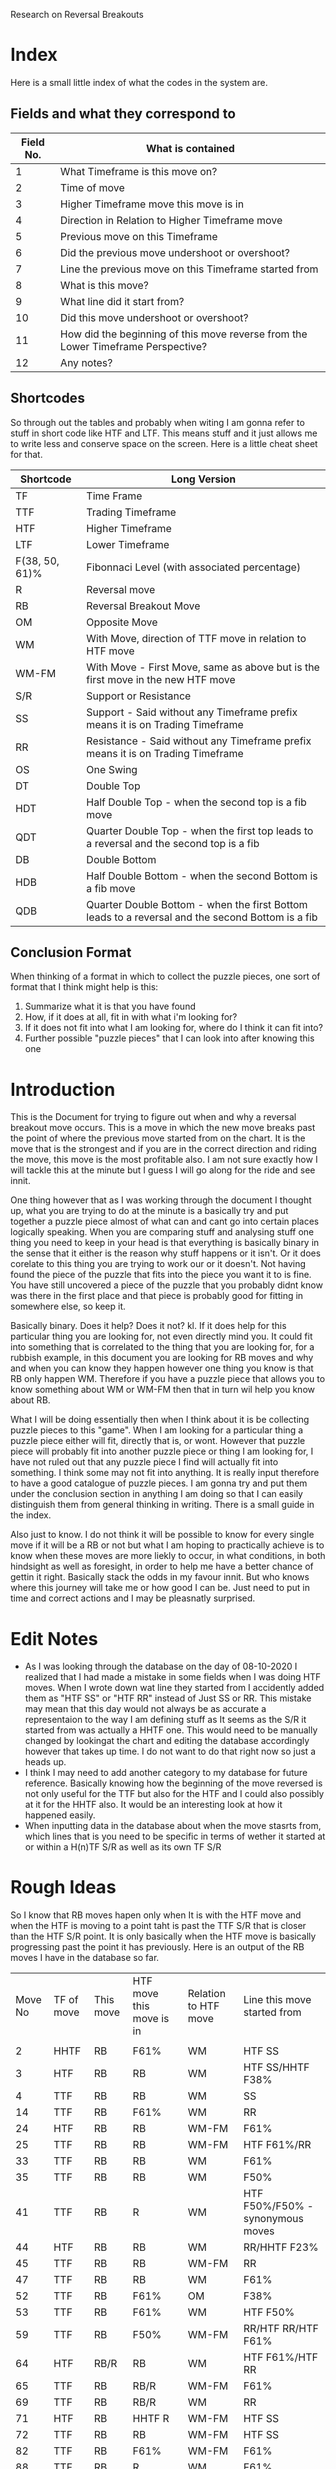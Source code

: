 #+STARTUP: hideblocks
#+TITLE:
Research on Reversal Breakouts
#+description: document to work through what I can find out about when reversal breakouts happen

* Index
Here is a small little index of what the codes in the system are.
** Fields and what they correspond to
| Field No. | What is contained                                                                |
|-----------+----------------------------------------------------------------------------------|
|         1 | What Timeframe is this move on?                                                  |
|         2 | Time of move                                                                     |
|         3 | Higher Timeframe move this move is in                                            |
|         4 | Direction in Relation to Higher Timeframe move                                   |
|         5 | Previous move on this Timeframe                                                  |
|         6 | Did the previous move undershoot or overshoot?                                   |
|         7 | Line the previous move on this Timeframe started from                            |
|         8 | What is this move?                                                               |
|         9 | What line did it start from?                                                     |
|        10 | Did this move undershoot or overshoot?                                           |
|        11 | How did the beginning of this move reverse from the Lower Timeframe Perspective? |
|        12 | Any notes?                                                                       |
** Shortcodes
So through out the tables and probably when witing I am gonna refer to stuff in short code like HTF and LTF. This means stuff and it just allows me to write less and conserve space on the screen. Here is a little cheat sheet for that.
| Shortcode      | Long Version                                                                                     |
|----------------+--------------------------------------------------------------------------------------------------|
| TF             | Time Frame                                                                                       |
| TTF            | Trading Timeframe                                                                                |
| HTF            | Higher Timeframe                                                                                 |
| LTF            | Lower Timeframe                                                                                  |
| F(38, 50, 61)% | Fibonnaci Level (with associated percentage)                                                     |
| R              | Reversal move                                                                                    |
| RB             | Reversal Breakout Move                                                                           |
| OM             | Opposite Move                                                                                    |
| WM             | With Move, direction of TTF move in relation to HTF move                                         |
| WM-FM          | With Move - First Move, same as above but is the first move in the new HTF move                  |
| S/R            | Support or Resistance                                                                            |
| SS             | Support - Said without any Timeframe prefix means it is on Trading Timeframe                     |
| RR             | Resistance  - Said without any Timeframe prefix means it is on Trading Timeframe                 |
| OS             | One Swing                                                                                        |
| DT             | Double Top                                                                                       |
| HDT            | Half Double Top - when the second top is a fib move                                              |
| QDT            | Quarter Double Top - when the first top leads to a reversal and the second top is a fib          |
| DB             | Double Bottom                                                                                    |
| HDB            | Half Double Bottom - when the second Bottom is a fib move                                        |
| QDB            | Quarter Double Bottom - when the first Bottom leads to a reversal and the second Bottom is a fib |
** Conclusion Format
When thinking of a format in which to collect the puzzle pieces, one sort of format that I think might help is this:
1. Summarize what it is that you have found
2. How, if it does at all, fit in with what i'm looking for?
3. If it does not fit into what I am looking for, where do I think it can fit into?
4. Further possible "puzzle pieces" that I can look into after knowing this one

* Introduction
This is the Document for trying to figure out when and why a reversal breakout move occurs. This is a move in which the new move breaks past the point of where the previous move started from on the chart. It is the move that is the strongest and if you are in the correct direction and riding the move, this move is the most profitable also.
I am not sure exactly how I will tackle this at the minute but I guess I will go along for the ride and see innit.

One thing however that as I was working through the document I thought up, what you are trying to do at the minute is a basically try and put together a puzzle piece almost of what can and cant go into certain places logically speaking.
When you are comparing stuff and analysing stuff one thing you need to keep in your head is that everything is basically binary in the sense that it either is the reason why stuff happens or it isn't. Or it does corelate to this thing you are trying to work our or it doesn't. Not having found the piece of the puzzle that fits into the piece you want it to is fine. You have still uncovered a piece of the puzzle that you probably didnt know was there in the first place and that piece is probably good for fitting in somewhere else, so keep it.

Basically binary. Does it help? Does it not? kl. If it does help for this particular thing you are looking for, not even directly mind you. It could fit into something that is correlated to the thing that you are looking for, for a rubbish example, in this document you are looking for RB moves and why and when you can know they happen however one thing you know is that RB only happen WM. Therefore if you have a puzzle piece that allows you to know something about WM or WM-FM then that in turn wil help you know about RB.

What I will be doing essentially then when I think about it is be collecting puzzle pieces to this "game". When I am looking for a particular thing a puzzle piece either will fit, directly that is, or wont. However that puzzle piece will probably fit into another puzzle piece or thing I am looking for, I have not ruled out that any puzzle piece I find will actually fit into something. I think some may not fit into anything. It is really input therefore to have a good catalogue of puzzle pieces. I am gonna try and put them under the conclusion section in anything I am doing so that I can easily distinguish them from general thinking in writing.
There is a small guide in the index.


Also just to know. I do not think it will be possible to know for every single move if it will be a RB or not but what I am hoping to practically achieve is to know when these moves are more liekly to occur, in what conditions, in both hindsight as well as foresight, in order to help me have a better chance of gettin it right. Basically stack the odds in my favour innit. But who knows where this journey will take me or how good I can be. Just need to put in time and correct actions and I may be pleasnatly surprised.

* Edit Notes
- As I was looking through the database on the day of 08-10-2020 I realized that I had made a mistake in some fields when I was doing HTF moves. When I wrote down wat line they started from I accidently added them as "HTF SS" or "HTF RR" instead of Just SS or RR. This mistake may mean that this day would not always be as accurate a representaion to the way I am defining stuff as It seems as the S/R it started from was actually a HHTF one. This would need to be manually changed by lookingat the chart and editing the database accordingly however that takes up time. I do not want to do that right now so just a heads up.
- I think I may need to add another category to my database for future reference. Basically knowing how the beginning of the move reversed is not only useful for the TTF but also for the HTF and I could also possibly at it for the HHTF also. It would be an interesting look at how it happened easily.
- When inputting data in the database about when the move stasrts from, which lines that is you need to be specific in terms of wether it started at or within a H(n)TF S/R as well as its own TF S/R
* Rough Ideas
So I know that RB moves hapen only when It is with the HTF move and when the HTF is moving to a point taht is past the TTF S/R that is closer than the HTF S/R point. It is only basically when the HTF move is basically progressing past the point it has previously.
    Here is an output of the RB moves I have in the database so far.
#+BEGIN_SRC awk :in-file ../08_10_2020.csv :exports results
BEGIN {
     FS=","
     print "Move No\tTF of move\tThis move\tHTF move this move is in\tRelation to HTF move\tLine this move started from\t\n"
}
$8 ~ "RB" {print NR"\t"$1"\t"$8"\t"$3"\t"$4"\t"$9}
#+END_SRC
#+RESULTS:
| Move No | TF of move | This move | HTF move this move is in | Relation to HTF move | Line this move started from        |
|         |            |           |                          |                      |                                    |
|       2 | HHTF       | RB        | F61%                     | WM                   | HTF SS                             |
|       3 | HTF        | RB        | RB                       | WM                   | HTF SS/HHTF F38%                   |
|       4 | TTF        | RB        | RB                       | WM                   | SS                                 |
|      14 | TTF        | RB        | F61%                     | WM                   | RR                                 |
|      24 | HTF        | RB        | RB                       | WM-FM                | F61%                               |
|      25 | TTF        | RB        | RB                       | WM-FM                | HTF F61%/RR                        |
|      33 | TTF        | RB        | RB                       | WM                   | F61%                               |
|      35 | TTF        | RB        | RB                       | WM                   | F50%                               |
|      41 | TTF        | RB        | R                        | WM                   | HTF F50%/F50% - synonymous moves   |
|      44 | HTF        | RB        | RB                       | WM                   | RR/HHTF F23%                       |
|      45 | TTF        | RB        | RB                       | WM-FM                | RR                                 |
|      47 | TTF        | RB        | RB                       | WM                   | F61%                               |
|      52 | TTF        | RB        | F61%                     | OM                   | F38%                               |
|      53 | TTF        | RB        | F61%                     | WM                   | HTF F50%                           |
|      59 | TTF        | RB        | F50%                     | WM-FM                | RR/HTF RR/HTF F61%                 |
|      64 | HTF        | RB/R      | RB                       | WM                   | HTF F61%/HTF RR                    |
|      65 | TTF        | RB        | RB/R                     | WM-FM                | F61%                               |
|      69 | TTF        | RB        | RB/R                     | WM                   | RR                                 |
|      71 | HTF        | RB        | HHTF R                   | WM-FM                | HTF SS                             |
|      72 | TTF        | RB        | RB                       | WM-FM                | HTF SS                             |
|      82 | TTF        | RB        | F61%                     | WM-FM                | F61%                               |
|      88 | TTF        | RB        | R                        | WM                   | F61%                               |
|      94 | TTF        | RB        | RB                       | WM                   | SS/HTF F50%                        |
|      98 | TTF        | RB        | R                        | WM-FM                | RR                                 |
|     101 | HTF        | RB        | HHHTF R                  | WM                   | HTF SS                             |
|     102 | TTF        | RB        | RB                       | WM-FM                | F61%                               |
|     109 | TTF        | R/RB      | F50%                     | WM-FM                | SS/HTF SS                          |
|     112 | HTF        | RB        | HHHTF R                  | OM                   | F50%                               |
|     113 | TTF        | RB        | RB                       | WM-FM                | HTF F50%                           |
|     115 | TTF        | RB        | RB                       | WM                   | F50%                               |
|     116 | HTF        | R/RB      | HHHTF R                  | WM                   | HHTF F61%/HTF SS                   |
|     117 | TTF        | RB        | R/RB                     | WM-FM                | SS within HTF SS area at HHTF F61% |
|     121 | TTF        | RB        | F61%                     | WM-FM                | HTF RR                             |
|     122 | HTF        | RB        | HHHTF R                  | WM                   | F61%                               |
|     125 | TTF        | RB        | RB                       | WM                   | F50%                               |
So basically this is all the Reversal Breakout moves I have at the minute in this days database. Just to be clear this is the moves just from one days worth of movements. So not a lot but hopefully I can still get good enough data out of this.
What I know is that RB moves only really happen when the HTF move is breaking into a new low or high than it has done before on its current HTF move. Thats basiaclly it. So what I know is that this means that the RB move is intrinsically a WM in relation to the HTF move. THis is the case as You can see from the Table at the top.

Thats basically what I know for sure at the minute. Which is good only if I knew when that would happen. What will I do with figuring out when this move happens though? Well currently I have a days database of moves categorized into 12 fields. Thats what I have to work with. Some of the fields are categorizing price but not in a way that I think is helpful in figuring out when this move happens, such as the Time of move or any notes I have. That efectively leaves me with 10 fields basically. I guess what I basically have is at least one fixed variable, which is the RB move, and then have variable variables that can change. The whole point is trying to figure out what situation(s), there is probably more than one, would equal a RB move. It is not just me needing to know that a RB happens when this is the case that I need to find out but also I need to know when a RB "will" happen ,pre-emptively. Meaning I need to know that when these conditions are the case the next move will most likely be a RB move not just a RB move happens, past tense, when these things are the case.

I think a good first thing then is to do a simple comparison of my fixed variable of a RB move and every other variable I have in the table. See if there are any correlations and try and figure out if then I need to move on to more complex mixture of factors, such as a commonality between two variables. This can get quite complex especially when you look at all the different possibilities of mixtures that can happen with the current variables themselves let alone derving more complex variables. These complex variables will probably be needed when I am trying to find a preemptive cause for a RB move. Complex variables would be looking at past moves from the current move as well as looking at how those past moves mixed in terms of how many swings and what structure they made and in what context they made it in.
* Simple Comparisons
This section is going to have all of the simple comparisons of a RB move with the contents of all the other relevant fields. I wont have any other factors in this sections graphs apart from "this move" being a RB move as well and just showing all the data in another relevant field. Hopefully this section will help spot some helpful correlations, if any.
** HTF move this move is in
Having a RB happen on all the different types of HTF moves makes sense becasue when a new HTF move is made that means the trend on the TTF has to be reversed as a new HTF move will mean a new trend on the TTF most likely. And a trend is nothing more than a general movement in one direction with a series of higher highs and higher lows or lower highs and lower lows. Obviously this means that RB will occur as a given. What does tend to happen though when you look at the splits is that when the HTF move is in a RB itself or some sort of larger TF move, it gives teh TTF more opportunityto be able to make RB moves as the HTF is just a bigger move hence the TTF is a bigger trend with more RB moves. It would also make sense, I think, that When the HTF move is a RB move, the TTF moves will be larger in stature as they may have less of a close target or S/R to reach.

*Conclusion*
:Conclusion:
1. Gonna break down the conclusion

   - RB moves will happen in any HTF move type but more frequently in a RB HTF move it seems, or basically when the HHTF move is taking effect and the HTF move is synonymous with it
   - Basically a bigger HTF move means more of a trend for the TTF and therefore, possibly, more RB moves.

2. I know that when the HTF is only having a RB or a HHTF move then that would mean that there is more opportunity to have a RB trade on the TTF also.

3. At the minute I have just said that a RB move on the HTF chart will lead to RB moves on the TTF chart without knowing what causes an RB move and when to expect it except when an RB move happens. Thats some inception timey wimey stuff right there bruv!

4. I think one thing that I can look into after thinking about this is what lines the RB move started from and what about the lines of the TF above it as well. Moves are classified basically because of what lines they abide by so another way to look at it is im trying to find out which lines will stop a move so it seems right to see which lines actually do. Especially in the conetxt of the HTF.
:END:

#+BEGIN_SRC awk :in-file ../08_10_2020.csv :exports results
BEGIN {
    FS=","
    print "Move No\tThis move\tHTF move this move is in"
}
$8 ~ "RB" {print NR"\t"$8"\t"$3}
#+END_SRC
#+RESULTS:
| Move No | This move | HTF move this move is in |
|       2 | RB        | F61%                     |
|       3 | RB        | RB                       |
|       4 | RB        | RB                       |
|      14 | RB        | F61%                     |
|      24 | RB        | RB                       |
|      25 | RB        | RB                       |
|      33 | RB        | RB                       |
|      35 | RB        | RB                       |
|      41 | RB        | R                        |
|      44 | RB        | RB                       |
|      45 | RB        | RB                       |
|      47 | RB        | RB                       |
|      52 | RB        | F61%                     |
|      53 | RB        | F61%                     |
|      59 | RB        | F50%                     |
|      64 | RB/R      | RB                       |
|      65 | RB        | RB/R                     |
|      69 | RB        | RB/R                     |
|      71 | RB        | HHTF R                   |
|      72 | RB        | RB                       |
|      82 | RB        | F61%                     |
|      88 | RB        | R                        |
|      94 | RB        | RB                       |
|      98 | RB        | R                        |
|     101 | RB        | HHHTF R                  |
|     102 | RB        | RB                       |
|     109 | R/RB      | F50%                     |
|     112 | RB        | HHHTF R                  |
|     113 | RB        | RB                       |
|     115 | RB        | RB                       |
|     116 | R/RB      | HHHTF R                  |
|     117 | RB        | R/RB                     |
|     121 | RB        | F61%                     |
|     122 | RB        | HHHTF R                  |
|     125 | RB        | RB                       |
*** Splits
**** Reversal Breakouts
#+BEGIN_SRC awk :in-file ../08_10_2020.csv :exports results
BEGIN {
    FS=","
    print "Move No\tThis move\tHTF move this move is in"
}
$8 ~ "RB" && $3 ~ "RB" {print NR"\t"$8"\t"$3}
#+END_SRC
#+RESULTS:
| Move No | This move | HTF move this move is in |
|       3 | RB        | RB                       |
|       4 | RB        | RB                       |
|      24 | RB        | RB                       |
|      25 | RB        | RB                       |
|      33 | RB        | RB                       |
|      35 | RB        | RB                       |
|      44 | RB        | RB                       |
|      45 | RB        | RB                       |
|      47 | RB        | RB                       |
|      64 | RB/R      | RB                       |
|      65 | RB        | RB/R                     |
|      69 | RB        | RB/R                     |
|      72 | RB        | RB                       |
|      94 | RB        | RB                       |
|     102 | RB        | RB                       |
|     113 | RB        | RB                       |
|     115 | RB        | RB                       |
|     117 | RB        | R/RB                     |
|     125 | RB        | RB                       |
**** Reversals
#+BEGIN_SRC awk :in-file ../08_10_2020.csv :exports results
BEGIN {
    FS=","
    print "Move No\tThis move\tHTF move this move is in"
}
$8 ~ "RB" && $3 ~ /\/R|R$|\w R|R\// {print NR"\t"$8"\t"$3}
#+END_SRC
#+RESULTS:
| Move No | This move | HTF move this move is in |
|      41 | RB        | R                        |
|      65 | RB        | RB/R                     |
|      69 | RB        | RB/R                     |
|      71 | RB        | HHTF R                   |
|      88 | RB        | R                        |
|      98 | RB        | R                        |
|     101 | RB        | HHHTF R                  |
|     112 | RB        | HHHTF R                  |
|     116 | R/RB      | HHHTF R                  |
|     117 | RB        | R/RB                     |
|     122 | RB        | HHHTF R                  |
**** Fibs
#+BEGIN_SRC awk :in-file ../08_10_2020.csv :exports results
BEGIN {
    FS=","
    print "Move No\tThis move\tHTF move this move is in"
}
$8 ~ "RB" && $3 ~ "F[0-9]" {print NR"\t"$8"\t"$3}
#+END_SRC
#+RESULTS:
| Move No | This move | HTF move this move is in |
|       2 | RB        | F61%                     |
|      14 | RB        | F61%                     |
|      52 | RB        | F61%                     |
|      53 | RB        | F61%                     |
|      59 | RB        | F50%                     |
|      82 | RB        | F61%                     |
|     109 | R/RB      | F50%                     |
|     121 | RB        | F61%                     |

** Direction in relation to HTF move
So this would be the case as I thought, RB only really happen at times when the TTF move is with the HTF move's direction. This is obvious I think innit because RB moves only really happen when the HTF move is going to a point that is past the TTF S/R lines. Therefore It has to be WM just in terms of logic.

What is interesting though is the distinction with a WM and a WM-FM. A WM-FM means that this move, when looked at in retrospective, was the first move on the TTF that was part of a new HTF move. Sometimes the way this can play out is by the TTF move looking at first as if it is going to be a move in the opposite direction to the current HTF move at the time but what ends up happening is it actually becomes the new HTF move and had a RB. That is the same effectively as saying the LTF reversed the TTF move by a OS-RB, if you use the current TTF as the LTF and the current HTF as the TTF. It is all relative you see. A WM-FM could also happen by a DB on the TTF leading to a TTF move that creates a new move on the HTF. /This would be an intersting thing to look at as to what moves became a WM-FM./

A WM RB means that the move was preceded by a RB in the same trend already or the HTF move has at least been shown to be a new move in a certain direction even though it hasn't caused a RB to happen on the TTF. This could happen obviously if the TTF and HTF moves were synonymous to a point and the TTF move took long enough to the point where the HTF candle got printed on the chart.

*Conclusion*
:Conclusion:
1. In general, RB moves only happen when they are WM relative to the HTF move.
2. This is the highest correlating factor that I think will be found in this study. Basically, a RB can only happen when it is following the HTF move. Not sure if this is always the case but this could mean that entering a move that is with current HTF move direction will probably result in a chance for a bigger move in general.
3.
4. I seemed to talk a lot about knowing what the context was in terms of how the previous few moves were when the RB happened, in particular in regards to a WM-FM. It would be good to know the structure of how they reversed the HTF move basically.

I would also like to know what the HTF move was that it was in possibly as well for the
:END:

#+BEGIN_SRC awk :in-file ../08_10_2020.csv :exports results
BEGIN {
    FS=","
    print "Move No\tThis move\tRelation to HTF move"
}
$8 ~ "RB" {print NR"\t"$8"\t"$4}
#+END_SRC
#+RESULTS:
| Move No | This move | Relation to HTF move |
|       2 | RB        | WM                   |
|       3 | RB        | WM                   |
|       4 | RB        | WM                   |
|      14 | RB        | WM                   |
|      24 | RB        | WM-FM                |
|      25 | RB        | WM-FM                |
|      33 | RB        | WM                   |
|      35 | RB        | WM                   |
|      41 | RB        | WM                   |
|      44 | RB        | WM                   |
|      45 | RB        | WM-FM                |
|      47 | RB        | WM                   |
|      52 | RB        | OM                   |
|      53 | RB        | WM                   |
|      59 | RB        | WM-FM                |
|      64 | RB/R      | WM                   |
|      65 | RB        | WM-FM                |
|      69 | RB        | WM                   |
|      71 | RB        | WM-FM                |
|      72 | RB        | WM-FM                |
|      82 | RB        | WM-FM                |
|      88 | RB        | WM                   |
|      94 | RB        | WM                   |
|      98 | RB        | WM-FM                |
|     101 | RB        | WM                   |
|     102 | RB        | WM-FM                |
|     109 | R/RB      | WM-FM                |
|     112 | RB        | OM                   |
|     113 | RB        | WM-FM                |
|     115 | RB        | WM                   |
|     116 | R/RB      | WM                   |
|     117 | RB        | WM-FM                |
|     121 | RB        | WM-FM                |
|     122 | RB        | WM                   |
|     125 | RB        | WM                   |
*** Splits
**** With Move - First Move
#+BEGIN_SRC awk :in-file ../08_10_2020.csv :exports results
BEGIN {
    FS=","
    print "Move No\tThis move\tRelation to HTF move"
}
$8 ~ "RB" && $4 == "WM-FM" {print NR"\t"$8"\t"$4}
#+END_SRC
#+RESULTS:
| Move No | This move | Relation to HTF move |
|      24 | RB        | WM-FM                |
|      25 | RB        | WM-FM                |
|      45 | RB        | WM-FM                |
|      59 | RB        | WM-FM                |
|      65 | RB        | WM-FM                |
|      71 | RB        | WM-FM                |
|      72 | RB        | WM-FM                |
|      82 | RB        | WM-FM                |
|      98 | RB        | WM-FM                |
|     102 | RB        | WM-FM                |
|     109 | R/RB      | WM-FM                |
|     113 | RB        | WM-FM                |
|     117 | RB        | WM-FM                |
|     121 | RB        | WM-FM                |

**** With Move
#+BEGIN_SRC awk :in-file ../08_10_2020.csv :exports results
BEGIN {
    FS=","
    print "Move No\tThis move\tRelation to HTF move"
}
$8 ~ "RB" && $4 == "WM" {print NR"\t"$8"\t"$4}
#+END_SRC
#+RESULTS:
| Move No | This move | Relation to HTF move |
|       2 | RB        | WM                   |
|       3 | RB        | WM                   |
|       4 | RB        | WM                   |
|      14 | RB        | WM                   |
|      33 | RB        | WM                   |
|      35 | RB        | WM                   |
|      41 | RB        | WM                   |
|      44 | RB        | WM                   |
|      47 | RB        | WM                   |
|      53 | RB        | WM                   |
|      64 | RB/R      | WM                   |
|      69 | RB        | WM                   |
|      88 | RB        | WM                   |
|      94 | RB        | WM                   |
|     101 | RB        | WM                   |
|     115 | RB        | WM                   |
|     116 | R/RB      | WM                   |
|     122 | RB        | WM                   |
|     125 | RB        | WM                   |

**** Opposite Move
#+BEGIN_SRC awk :in-file ../08_10_2020.csv :exports results
BEGIN {
    FS=","
    print "Move No\tThis move\tRelation to HTF move"
}
$8 ~ "RB" && $4 == "OM" {print NR"\t"$8"\t"$4}
#+END_SRC
#+RESULTS:
| Move No | This move | Relation to HTF move |
|      52 | RB        | OM                   |
|     112 | RB        | OM                   |

** Previous move on this TF
Looking at the tables that I have. RB moves generally happened the most when the previous moves where either R or F in about an even split between both. One thing that just popped to my head was which one of these moves would have been a WM-FM? It would be intersting to see if there is any correlation to that. Again though the context of all of this is incredibly important. Moves are sometimes hard to classify and sometimes they are rangey where you can have multiple moves within a range and that plays a part in understanding what moves is going to happen next. Thats why I am a bit wary in trusting this section too much as it is too black or white or too small a context for my liking.
However even for what I was saying about the context and ranges and multiple moves. The analyses is the same, when does ranges happen and different contexts then. It just becomes another piece of the puzzle to figure out.

One thing I cannot deny though is the clear seperation that is found between when this type of move happens. Basically it rarely follows anything apart from R and F moves.
I think that it is normal for RB to not follow RB moves because thats a two extreme directions basically opposing eachother straight away with no build up.

Having the moves occur at after a R makes me think that it is almost looking like a classic DB or DT pattern because that is what happens. It would also be not very surprising to me if the move prior to the R in this case is generally a fib. /Something to find out I guess./
Another thing to check out is when there is a F, I think some of that is because it is already an established trend and that was a trend leg and I also think that is also because of HDB and QDB. It will be good to see that as well.

The HTF moves that happened as well are all either very close to a R move or an R move in themselves as well as a continuation of a HTF move of whatever it was. It looks like those are massive moves but they are not. I would like to know at what scenario though the RB was followed by a RB, that would be intersting.

Also one thing that has evaded me until I was telling mum about it is that ye, RB moves only really happen after a R or a F move but that also means that they never happen after a RB or a HTF move in general. This means that when you do have a RB move happen, the new move will most likely be a F or a R and brings you one step closer to figuring out when they happen and what would be a safe trade to make at that point.
A thing that I would like to know though is to look into this a little bit. When does a R or a F follow on from a RB. Also I would like to know why a RB follows on from a R and a F almost equally. How can I know in what situation the precursor R and F produces a RB.

*Conclusion*
:Conclusion:
1. Things that I have found:
   - The precursor to RB moves are normally only R and F moves.
   - Only rarely is a RB followed by an RB
2. How it fits with what im looking for:
   - Expect a with current HTF move new TTF move to posibbly be a RB if the precursor is a F or a R
   - When an RB move occurs then the move after that, you know, will most likely be a F or a R
3. :
   - I dont know exactly how to describe this but basically this thing is a bit too simplistic to be able to just have a previous move, possibly at least in my opinion. The few moves prior in terms of how it looks and moves I think needs to be taken into context too.
   - After a RB there is generally either a F or R move. That might be something that you can use for reasearching when those move happen.
4. Further points of study:
   - If I added a FM-WM filter and printed a few more fields to this query what would return? This will help also with knowing why the RB moves followed the RB moves as they would all show up in that query.
   - RB moves that occured after a R and F remind me of the second leg of a DT or HDT structure. Is this true?
   - There are really only F and R moves that follow on from the RB move but equally so. When does each of these meoves happen? when can you expect it?
:END:

#+BEGIN_SRC awk :in-file ../08_10_2020.csv :exports results
BEGIN {
    FS=","
    print "Move No\tThis move\tPrevious move"
}
$8 ~ "RB" {print NR"\t"$8"\t"$5}
#+END_SRC
#+RESULTS:
| Move No | This move | Previous move    |
|       2 | RB        | R                |
|       3 | RB        | R/HHTF F38%      |
|       4 | RB        | R                |
|      14 | RB        | R                |
|      24 | RB        | F61%             |
|      25 | RB        | R/HTF F61%       |
|      33 | RB        | F61%             |
|      35 | RB        | F50%             |
|      41 | RB        | R                |
|      44 | RB        | R                |
|      45 | RB        | R                |
|      47 | RB        | F61%             |
|      52 | RB        | F38%             |
|      53 | RB        | RB               |
|      59 | RB        | revesal breakout |
|      64 | RB/R      | R                |
|      65 | RB        | F61%             |
|      69 | RB        | R                |
|      71 | RB        | RB/R             |
|      72 | RB        | RB               |
|      82 | RB        | F61%             |
|      88 | RB        | F61%             |
|      94 | RB        | R                |
|      98 | RB        | R                |
|     101 | RB        | R                |
|     102 | RB        | F61%             |
|     109 | R/RB      | R                |
|     112 | RB        | F50%             |
|     113 | RB        | R                |
|     115 | RB        | F50%             |
|     116 | R/RB      | RB               |
|     117 | RB        | RB               |
|     121 | RB        | HTF R            |
|     122 | RB        | F61%             |
|     125 | RB        | F50%             |
*** Splits
**** Reversal Breakout
#+BEGIN_SRC awk :in-file ../08_10_2020.csv :exports results
BEGIN {
    FS=","
    print "Move No\tThis move\tPrevious move"
}
$8 ~ "RB" && $5 ~ "RB" {print NR"\t"$8"\t"$5}
#+END_SRC
#+RESULTS:
| Move No | This move | Previous move |
|      53 | RB        | RB            |
|      71 | RB        | RB/R          |
|      72 | RB        | RB            |
|     116 | R/RB      | RB            |
|     117 | RB        | RB            |
**** Reversal
#+BEGIN_SRC awk :in-file ../08_10_2020.csv :exports results
BEGIN {
    FS=","
    print "Move No\tThis move\tPrevious move"
}
$8 ~ "RB" && $5 ~ /\/R|R$|\w R|R\// {print NR"\t"$8"\t"$5}
#+END_SRC
#+RESULTS:
| Move No | This move | Previous move |
|       2 | RB        | R             |
|       3 | RB        | R/HHTF F38%   |
|       4 | RB        | R             |
|      14 | RB        | R             |
|      25 | RB        | R/HTF F61%    |
|      41 | RB        | R             |
|      44 | RB        | R             |
|      45 | RB        | R             |
|      64 | RB/R      | R             |
|      69 | RB        | R             |
|      71 | RB        | RB/R          |
|      94 | RB        | R             |
|      98 | RB        | R             |
|     101 | RB        | R             |
|     109 | R/RB      | R             |
|     113 | RB        | R             |
|     121 | RB        | HTF R         |
**** HTF Moves
#+BEGIN_SRC awk :in-file ../08_10_2020.csv :exports results
BEGIN {
    FS=","
    print "Move No\tThis move\tPrevious move"
}
$8 ~ "RB" && $5 ~ "H" {print NR"\t"$8"\t"$5}
#+END_SRC
#+RESULTS:
| Move No | This move | Previous move |
|       3 | RB        | R/HHTF F38%   |
|      25 | RB        | R/HTF F61%    |
|     121 | RB        | HTF R         |
**** Fibs
#+BEGIN_SRC awk :in-file ../08_10_2020.csv :exports results
BEGIN {
    FS=","
    print "Move No\tThis move\tPrevious move"
}
$8 ~ "RB" && $5 ~ "F[0-9]" {print NR"\t"$8"\t"$5}
#+END_SRC
#+RESULTS:
| Move No | This move | Previous move |
|       3 | RB        | R/HHTF F38%   |
|      24 | RB        | F61%          |
|      25 | RB        | R/HTF F61%    |
|      33 | RB        | F61%          |
|      35 | RB        | F50%          |
|      47 | RB        | F61%          |
|      52 | RB        | F38%          |
|      65 | RB        | F61%          |
|      82 | RB        | F61%          |
|      88 | RB        | F61%          |
|     102 | RB        | F61%          |
|     112 | RB        | F50%          |
|     115 | RB        | F50%          |
|     122 | RB        | F61%          |
|     125 | RB        | F50%          |
** Line the previous move started from
Do from what I can see there is not a whole bunch of correlation between what the previous move started from and a current RB move. To be honest I thought there might be more initially. So ye this wasnt a very correlative thing. So the previous move is almost always a OM in relation to the HTF move. and This is showing what line that opposite move started from. The previous move was almost always a F or R move as well. So what this is saying is that the previous R or F move started from a certain line. This is the stats of where that line was started from. The only thing that I think I can think at the moment is to check where F or R moves previous lines started from basically. This also means that these lines also caused a R or F move because that is the move that basically is a precursor to a RB move. One thing that I am thinking would be an interesting thing to look at as well is what line the RB moves end at as well. That would be intersting.
/*post edit*/
So no that I have actually changed about the database so that the RR and SS is shown actually in the proper context and not minimalist and indepenedent. I see something interesting still. Almost no move starts from just its own TTF S/R alone! Thats nuts The previous move starting points where always at points of S/R on the TTF, but only when coenciding wit HTF S/R of some sort at least. There was also no other time when a previous move started from just a HTF SS or RR as well. It was always coeinciding with a TTF SS or RR also.
This is actually a bit mad for me because I never knew that was the case at all. I thought SS or RR actually played a bigger role in stopping moves. And what this was saying was alsod that the previous moves where mostly either F or R moves, because the previous move of a RB move is usually only these types. This means that they are the type of moves that do not stop at SS or RR on its own TTF solely at all really.
One thing I would like to know is what line does a RB move end at? I have a feeling that it will have a better time at ending at HTF SS or RR only a lot wasier than any otrher move.

TTF Fibs on the other ahnd are able to be a starting point for new moves a lot easier. It is the stasrting point for all the types of moves. I every RB that preceeded a RB started at a Fib level basiccally. Even a Fib level on its own TTF. I know that these previous moves were all against the HTF move direction, when looked at in hindsight. One thing I noticed as well is, I think that every time the Previous move started at a TTF only Fib level and the move after was a RB, that means it is a variation on a DT OR DB that is shown in the chart. I need to check this by possibly looking at if the RB that comes after that previous move is a WM-FM or not, that might be a good check. Then in order to see pre emptively when it might happen, I might need to check at what line that RB move started at also? See if there are any similarities with at what times, effectively DB or DT variations happen at. I also am now starting to think, because I was looking at the chart, that any time where the previous move started from a Fib level and followed by a RB is a new move on the HTF.

Could find out when the scenarios that mix the HTF and TTF reistance levels maen in terms of what that type od structure looks like a little.
Would love to see where the RB moves start from and finish at as well. That wopuld be interseting.
*Conclusion*
:Conclusion:
1. :
   - Previous moves never really start from a SS or RR solely being the case. There is basically always confluence with HTF S/R
   - Previous moves of a RB never starts solely because of a HTF S/R level but always coencide with TTF S/R as well
   - When a previous move starts from a TTF Fib level, it seems to indicate the cause of a change in HTF move direction in terms of if an RB move comes next.
   - TTF Fibs can, on their own, cause a new move to occur. This is any previous move from a RB move, meaning mainly R or F.
   - When the previous move that stops at a SS/RR as well as a HTF Fib, it is normally the second move against the previous HTF move and is a little bit choppy.
2. does not really
3. Knowing what lines previous moves started from, and need to also check out what moves these previous mvoes where, may help in aiding to know when those type of moves occur and at what lines
4. what lines the current RB moves stop at, look at line this move started from when RB is the previous move
:END:

#+BEGIN_SRC awk :in-file ../08_10_2020.csv :exports results
BEGIN {
    FS=","
    print "Move No\tMove TF\tPrevious move\tLine previous move began from"
}
$8 ~ "RB" {print NR"\t"$1"\t"$5"\t"$6}
#+END_SRC
#+RESULTS:
| Move No | Move TF | Previous move | Line previous move began from         |
|       2 | HHTF    | R             | HTF SS                                |
|       3 | HTF     | R/HHTF F38%   | RR at HTF RR at HHHTF RR              |
|       4 | TTF     | R             | F38%                                  |
|      14 | TTF     | R             | SS at HTF F38%                        |
|      24 | HTF     | F61%          | F61% at HTF F38%                      |
|      25 | TTF     | R/HTF F61%    | F61% at HTF F23%                      |
|      35 | TTF     | F50%          | SS at HTF SS(mini move)               |
|      44 | HTF     | R             | SS at HTF SS                          |
|      45 | TTF     | R             | SS at HTF F38%                        |
|      47 | TTF     | F61%          | SS at HTF SS at HHTF SS at HHHTF F50% |
|      52 | TTF     | F38%          | F38% at HTF F38% - synonymous moves   |
|      53 | TTF     | RB            | F38%                                  |
|      57 | TTF     | R             | RR at HTF F61%                        |
|      59 | TTF     | RB            | SS at HTF F38%                        |
|      64 | HTF     | R             | F50% at HTF SS at HHTF F50%           |
|      65 | TTF     | F61%          | F61% at HTF F38% within HTF SS        |
|      69 | TTF     | R             | SS at HTF SS                          |
|      71 | HTF     | RB/R          | RR at HTF F23%                        |
|      72 | TTF     | RB            | RR at HTF F38%                        |
|      82 | TTF     | F61%          | F38%                                  |
|      89 | HTF     | R             | F61%                                  |
|      94 | TTF     | R             | RR                                    |
|      98 | TTF     | R             | F50%                                  |
|     101 | HTF     | R             | RR at HTF F38%                        |
|     102 | TTF     | F61%          | HTF F61% at HTF RR                    |
|     109 | TTF     | R             | RR at HTF F38%                        |
|     112 | HTF     | F50%          | F61%                                  |
|     113 | TTF     | R             | SS at HTF F61% within HTF SS          |
|     115 | TTF     | F50%          | SS at HTF SS                          |
|     116 | HTF     | RB            | F50%                                  |
|     117 | TTF     | RB            | F50% at HTF F50% - synonymous moves   |
|     121 | TTF     | HTF R         | F50% at HTF F50% - synonymous moves   |
|     122 | HTF     | F61%          | RR at HTF F50%                        |
|     125 | TTF     | F50%          | RR at HTF RR                          |
*** Splits
**** TTF S/R
#+BEGIN_SRC awk :in-file ../08_10_2020.csv :exports results
BEGIN {
    FS=","
    print "Move No\tMove TF\tPrevious move\tLine previous move began from"
}
$8 ~ "RB" && $6 ~ /^[SS|RR]/ {print NR"\t"$1"\t"$5"\t"$6}
#+END_SRC
#+RESULTS:
| Move No | Move TF | Previous move | Line previous move began from         |
|       3 | HTF     | R/HHTF F38%   | RR at HTF RR at HHHTF RR              |
|      14 | TTF     | R             | SS at HTF F38%                        |
|      35 | TTF     | F50%          | SS at HTF SS(mini move)               |
|      44 | HTF     | R             | SS at HTF SS                          |
|      45 | TTF     | R             | SS at HTF F38%                        |
|      47 | TTF     | F61%          | SS at HTF SS at HHTF SS at HHHTF F50% |
|      57 | TTF     | R             | RR at HTF F61%                        |
|      59 | TTF     | RB            | SS at HTF F38%                        |
|      69 | TTF     | R             | SS at HTF SS                          |
|      71 | HTF     | RB/R          | RR at HTF F23%                        |
|      72 | TTF     | RB            | RR at HTF F38%                        |
|      94 | TTF     | R             | RR                                    |
|     101 | HTF     | R             | RR at HTF F38%                        |
|     109 | TTF     | R             | RR at HTF F38%                        |
|     113 | TTF     | R             | SS at HTF F61% within HTF SS          |
|     115 | TTF     | F50%          | SS at HTF SS                          |
|     122 | HTF     | F61%          | RR at HTF F50%                        |
|     125 | TTF     | F50%          | RR at HTF RR                          |

***** TTF S/R Only
#+BEGIN_SRC awk :in-file ../08_10_2020.csv :exports results
BEGIN {
    FS=","
    print "Move No\tMove TF\tPrevious move\tLine previous move began from"
}
$8 ~ "RB" && $6 ~ /^SS$|^RR$/ {print NR"\t"$1"\t"$5"\t"$6}
#+END_SRC
#+RESULTS:
| Move No | Move TF | Previous move | Line previous move began from |
|      94 | TTF     | R             | RR                            |

**** TTF Fibs
#+BEGIN_SRC awk :in-file ../08_10_2020.csv :exports results
BEGIN {
    FS=","
    print "Move No\tMove TF\tPrevious move\tLine previous move began from"
}
$8 ~ "RB" && $6 ~ /^F[0-9].%/ {print NR"\t"$1"\t"$5"\t"$6}
#+END_SRC
#+RESULTS:
| Move No | Move TF | Previous move | Line previous move began from       |
|       4 | TTF     | R             | F38%                                |
|      24 | HTF     | F61%          | F61% at HTF F38%                    |
|      25 | TTF     | R/HTF F61%    | F61% at HTF F23%                    |
|      52 | TTF     | F38%          | F38% at HTF F38% - synonymous moves |
|      53 | TTF     | RB            | F38%                                |
|      64 | HTF     | R             | F50% at HTF SS at HHTF F50%         |
|      65 | TTF     | F61%          | F61% at HTF F38% within HTF SS      |
|      82 | TTF     | F61%          | F38%                                |
|      89 | HTF     | R             | F61%                                |
|      98 | TTF     | R             | F50%                                |
|     112 | HTF     | F50%          | F61%                                |
|     116 | HTF     | RB            | F50%                                |
|     117 | TTF     | RB            | F50% at HTF F50% - synonymous moves |
|     121 | TTF     | HTF R         | F50% at HTF F50% - synonymous moves |

***** TTF Fibs only
#+BEGIN_SRC awk :in-file ../08_10_2020.csv :exports results
BEGIN {
    FS=","
    print "Move No\tMove TF\tPrevious move\tLine previous move started from"
}
$8 ~ "RB" && $6 ~ /^F[0-9].%$/ {print NR"\t"$1"\t"$5"\t"$6}
#+END_SRC
#+RESULTS:
| Move No | Move TF | Previous move | Line previous move started from |
|       4 | TTF     | R             | F38%                            |
|      53 | TTF     | RB            | F38%                            |
|      82 | TTF     | F61%          | F38%                            |
|      89 | HTF     | R             | F61%                            |
|      98 | TTF     | R             | F50%                            |
|     112 | HTF     | F50%          | F61%                            |
|     116 | HTF     | RB            | F50%                            |
***** TTF Fibs Synonymous Moves
#+BEGIN_SRC awk :in-file ../08_10_2020.csv :exports results
BEGIN {
    FS=","
    print "Move No\tMove TF\tPrevious move\tLine previous move started from"
}
$8 ~ "RB" && $6 ~ "synonymous" {print NR"\t"$1"\t"$5"\t"$6}
#+END_SRC
#+RESULTS:
| Move No | Move TF | Previous move | Line previous move started from     |
|      52 | TTF     | F38%          | F38% at HTF F38% - synonymous moves |
|     117 | TTF     | RB            | F50% at HTF F50% - synonymous moves |
|     121 | TTF     | HTF R         | F50% at HTF F50% - synonymous moves |
***** TTF Fibs at H(n)TF
#+BEGIN_SRC awk :in-file ../08_10_2020.csv :exports results
BEGIN {
    FS=","
    print "Move No\tMove TF\tPrevious move\tLine previous move started from"
}
$8 ~ "RB" && $6 ~ /^F[0-9].% / {print NR"\t"$1"\t"$5"\t"$6}
#+END_SRC
#+RESULTS:
| Move No | Move TF | Previous move | Line previous move started from     |
|      24 | HTF     | F61%          | F61% at HTF F38%                    |
|      25 | TTF     | R/HTF F61%    | F61% at HTF F23%                    |
|      52 | TTF     | F38%          | F38% at HTF F38% - synonymous moves |
|      64 | HTF     | R             | F50% at HTF SS at HHTF F50%         |
|      65 | TTF     | F61%          | F61% at HTF F38% within HTF SS      |
|     117 | TTF     | RB            | F50% at HTF F50% - synonymous moves |
|     121 | TTF     | HTF R         | F50% at HTF F50% - synonymous moves |

**** H(n)TF S/R
#+BEGIN_SRC awk :in-file ../08_10_2020.csv :exports results
BEGIN {
    FS=","
    print "Move No\tMove TF\tPrevious move\tLine previous move started from"
}
$8 ~ "RB" && $6 ~ /H\w* [SS|RR]/ {print NR"\t"$1"\t"$5"\t"$6}
#+END_SRC
#+RESULTS:
| Move No | Move TF | Previous move | Line previous move started from       |
|       2 | HHTF    | R             | HTF SS                                |
|       3 | HTF     | R/HHTF F38%   | RR at HTF RR at HHHTF RR              |
|      35 | TTF     | F50%          | SS at HTF SS(mini move)               |
|      44 | HTF     | R             | SS at HTF SS                          |
|      47 | TTF     | F61%          | SS at HTF SS at HHTF SS at HHHTF F50% |
|      64 | HTF     | R             | F50% at HTF SS at HHTF F50%           |
|      65 | TTF     | F61%          | F61% at HTF F38% within HTF SS        |
|      69 | TTF     | R             | SS at HTF SS                          |
|     102 | TTF     | F61%          | HTF F61% at HTF RR                    |
|     113 | TTF     | R             | SS at HTF F61% within HTF SS          |
|     115 | TTF     | F50%          | SS at HTF SS                          |
|     125 | TTF     | F50%          | RR at HTF RR                          |

**** H(n)TF Fibs
#+BEGIN_SRC awk :in-file ../08_10_2020.csv :exports results
BEGIN {
    FS=","
    print "Move No\tMove TF\tPrevious move\tLine previous move started from"
}
$8 ~ "RB" && $6 ~ /H\w* F/ {print NR"\t"$1"\t"$5"\t"$6}
#+END_SRC
#+RESULTS:
| Move No | Move TF | Previous move | Line previous move started from       |
|      14 | TTF     | R             | SS at HTF F38%                        |
|      24 | HTF     | F61%          | F61% at HTF F38%                      |
|      25 | TTF     | R/HTF F61%    | F61% at HTF F23%                      |
|      45 | TTF     | R             | SS at HTF F38%                        |
|      47 | TTF     | F61%          | SS at HTF SS at HHTF SS at HHHTF F50% |
|      52 | TTF     | F38%          | F38% at HTF F38% - synonymous moves   |
|      57 | TTF     | R             | RR at HTF F61%                        |
|      59 | TTF     | RB            | SS at HTF F38%                        |
|      64 | HTF     | R             | F50% at HTF SS at HHTF F50%           |
|      65 | TTF     | F61%          | F61% at HTF F38% within HTF SS        |
|      71 | HTF     | RB/R          | RR at HTF F23%                        |
|      72 | TTF     | RB            | RR at HTF F38%                        |
|     101 | HTF     | R             | RR at HTF F38%                        |
|     102 | TTF     | F61%          | HTF F61% at HTF RR                    |
|     109 | TTF     | R             | RR at HTF F38%                        |
|     113 | TTF     | R             | SS at HTF F61% within HTF SS          |
|     117 | TTF     | RB            | F50% at HTF F50% - synonymous moves   |
|     121 | TTF     | HTF R         | F50% at HTF F50% - synonymous moves   |
|     122 | HTF     | F61%          | RR at HTF F50%                        |

***** SS and RR at H(n)TF Fib
#+BEGIN_SRC awk :in-file ../08_10_2020.csv :exports results
BEGIN {
    FS=","
    print "Move No\tMove TF\tPrevious move\tLine previous move started from"
}
$8 ~ "RB" && $6 ~ /^[SS|RR].*H\w* F/ {print NR"\t"$1"\t"$5"\t"$6}
#+END_SRC
#+RESULTS:
| Move No | Move TF | Previous move | Line previous move started from       |
|      14 | TTF     | R             | SS at HTF F38%                        |
|      45 | TTF     | R             | SS at HTF F38%                        |
|      47 | TTF     | F61%          | SS at HTF SS at HHTF SS at HHHTF F50% |
|      57 | TTF     | R             | RR at HTF F61%                        |
|      59 | TTF     | RB            | SS at HTF F38%                        |
|      71 | HTF     | RB/R          | RR at HTF F23%                        |
|      72 | TTF     | RB            | RR at HTF F38%                        |
|     101 | HTF     | R             | RR at HTF F38%                        |
|     109 | TTF     | R             | RR at HTF F38%                        |
|     113 | TTF     | R             | SS at HTF F61% within HTF SS          |
|     122 | HTF     | F61%          | RR at HTF F50%                        |

***** TTF Fib at H(n)TF Fibs
#+BEGIN_SRC awk :in-file ../08_10_2020.csv :exports results
BEGIN {
    FS=","
    print "Move No\tMove TF\tPrevious move\tLine previous move started from"
}
$8 ~ "RB" && $6 ~ /^F[0-9].*H\w* F/ {print NR"\t"$1"\t"$5"\t"$6}
#+END_SRC
#+RESULTS:
| Move No | Move TF | Previous move | Line previous move started from     |
|      24 | HTF     | F61%          | F61% at HTF F38%                    |
|      25 | TTF     | R/HTF F61%    | F61% at HTF F23%                    |
|      52 | TTF     | F38%          | F38% at HTF F38% - synonymous moves |
|      64 | HTF     | R             | F50% at HTF SS at HHTF F50%         |
|      65 | TTF     | F61%          | F61% at HTF F38% within HTF SS      |
|     117 | TTF     | RB            | F50% at HTF F50% - synonymous moves |
|     121 | TTF     | HTF R         | F50% at HTF F50% - synonymous moves |


** Did previous move overshoot or undershoot
So going on from the lsat section, I am not convinced that looking at how the previous move started is of that much help at this point in time for me. Unless maybe if I took a deep dive into each one of the splits and seen if there are any correlations there perhaps. Again this is a thing where there are not htat many correlations between the splits. There are more no tha nany others however I am thinking if that is because I was a bit lazy to write stuff down in exactly what caused stuff or if I just categorized more stuff as no because it was easier. It could also be my sample size was not very big and there just happened to be more no's in the previous moves of a RB that day. However I will still make not of that fact but I do not think it is very important.

*Conclusion*
:Conclusion:
1. There is a slight correlation towards the previous move not starting from an overshoot when the current move is a RB, however this correlation is not strong and could just be a coincidence due to low data samples
2.
3. I might be able to know how this might affect the moves that come after a start that does or does not overshoot a certain line. Also I can make a new study as to figuring out when a move does or does not overshoot. This may become useful then.
4.
:END:


#+BEGIN_SRC awk :in-file ../08_10_2020.csv :exports results
BEGIN {
    FS=","
    print "Move No\tThis move\tPrevious move over/undershoot"
}
$8 ~ "RB" {print NR"\t"$8"\t"$7}
#+END_SRC
#+RESULTS:
| Move No | This move | Previous move over/undershoot                                                                             |
|       2 | RB        | no                                                                                                        |
|       3 | RB        | yes - it slightly overshot the HTF RR furthest line and the HHTF and HHHHTF closest lines                 |
|       4 | RB        | no                                                                                                        |
|      14 | RB        | no                                                                                                        |
|      24 | RB        | no/yes - it slightly overshot the HTF F by a little bit but the HHTF F it was pretty much spot on         |
|      25 | RB        | yes - slighlty overshot                                                                                   |
|      33 | RB        | yes - slightly overshot                                                                                   |
|      35 | RB        | no                                                                                                        |
|      41 | RB        | no/yes - overshot the HHTF SS closest line by a bit but overall was not overshooting the HTF by very much |
|      44 | RB        | no                                                                                                        |
|      45 | RB        | no                                                                                                        |
|      47 | RB        | no                                                                                                        |
|      52 | RB        | no                                                                                                        |
|      53 | RB        | no                                                                                                        |
|      59 | RB        | no                                                                                                        |
|      64 | RB/R      | yes - slighlty undershot                                                                                  |
|      65 | RB        | yes - overshot bothe the F line and the closest HTF SS line                                               |
|      69 | RB        | no                                                                                                        |
|      71 | RB        | yes - overshot                                                                                            |
|      72 | RB        | yes - slightly overshot the farthest line and went into the F61% level                                    |
|      82 | RB        | no                                                                                                        |
|      88 | RB        | yes - overshot                                                                                            |
|      94 | RB        | no                                                                                                        |
|      98 | RB        | no                                                                                                        |
|     101 | RB        | no/yes - overshot the HHTF F38% by a bit and was in the middle of the HTF RR area                         |
|     102 | RB        | yes - undershot                                                                                           |
|     109 | R/RB      | no                                                                                                        |
|     112 | RB        | no                                                                                                        |
|     113 | RB        | no                                                                                                        |
|     115 | RB        | no/yes - undershot slighlty the HTF SS closest line                                                       |
|     116 | R/RB      | no                                                                                                        |
|     117 | RB        | no                                                                                                        |
|     121 | RB        | yes - slightly overshot                                                                                   |
|     122 | RB        | no/yes - it overshot the first HTF resisatnce area but not the second                                     |
|     125 | RB        | no/yes - slighlty overshot the HTF F61%                                                                   |
*** Splits
**** No
#+BEGIN_SRC awk :in-file ../08_10_2020.csv :exports results
BEGIN {
    FS=","
    print "Move No\tThis move\tPrevious move over/undershoot"
}
$8 ~ "RB" && $7 ~ /^no$|^no -/ {print NR"\t"$8"\t"$7}
#+END_SRC
#+RESULTS:
| Move No | This move | Previous move over/undershoot |
|       2 | RB        | no                            |
|       4 | RB        | no                            |
|      14 | RB        | no                            |
|      35 | RB        | no                            |
|      44 | RB        | no                            |
|      45 | RB        | no                            |
|      47 | RB        | no                            |
|      52 | RB        | no                            |
|      53 | RB        | no                            |
|      59 | RB        | no                            |
|      69 | RB        | no                            |
|      82 | RB        | no                            |
|      94 | RB        | no                            |
|      98 | RB        | no                            |
|     109 | R/RB      | no                            |
|     112 | RB        | no                            |
|     113 | RB        | no                            |
|     116 | R/RB      | no                            |
|     117 | RB        | no                            |

**** Yes
#+BEGIN_SRC awk :in-file ../08_10_2020.csv :exports results
BEGIN {
    FS=","
    print "Move No\tThis move\tPrevious move over/undershoot"
}
$8 ~ "RB" && $7 ~ /^yes$|^yes -/ {print NR"\t"$8"\t"$7}
#+END_SRC
#+RESULTS:
| Move No | This move | Previous move over/undershoot                                                             |
|       3 | RB        | yes - it slightly overshot the HTF RR furthest line and the HHTF and HHHHTF closest lines |
|      25 | RB        | yes - slighlty overshot                                                                   |
|      33 | RB        | yes - slightly overshot                                                                   |
|      64 | RB/R      | yes - slighlty undershot                                                                  |
|      65 | RB        | yes - overshot bothe the F line and the closest HTF SS line                               |
|      71 | RB        | yes - overshot                                                                            |
|      72 | RB        | yes - slightly overshot the farthest line and went into the F61% level                    |
|      88 | RB        | yes - overshot                                                                            |
|     102 | RB        | yes - undershot                                                                           |
|     121 | RB        | yes - slightly overshot                                                                   |

**** No/Yes
#+BEGIN_SRC awk :in-file ../08_10_2020.csv :exports results
BEGIN {
    FS=","
    print "Move No\tThis move\tPrevious move over/undershoot"
}
$8 ~ "RB" && $7 ~ /^no\/yes/ {print NR"\t"$8"\t"$7}
#+END_SRC
#+RESULTS:
| Move No | This move | Previous move over/undershoot                                                                             |
|      24 | RB        | no/yes - it slightly overshot the HTF F by a little bit but the HHTF F it was pretty much spot on         |
|      41 | RB        | no/yes - overshot the HHTF SS closest line by a bit but overall was not overshooting the HTF by very much |
|     101 | RB        | no/yes - overshot the HHTF F38% by a bit and was in the middle of the HTF RR area                         |
|     115 | RB        | no/yes - undershot slighlty the HTF SS closest line                                                       |
|     122 | RB        | no/yes - it overshot the first HTF resisatnce area but not the second                                     |
|     125 | RB        | no/yes - slighlty overshot the HTF F61%                                                                   |

** What line did this move start from
So one thing I would like to say as a precursor to this is that I think when I was recording this stuff on my database I did not record the cateegroy that well. In terms of I didnt actually say with all the moves wether it was also within or at a H(n)TF S/R. This means that this data is a little bit skewed in what it shows. The main thing, especially with this, is that I think that RB moves start at times from places where it is within or at a HTF S/R. Just from what I see on the charts. Also looking at the massive amounts of times where there were fibs that started the move on the TTF, I would also say that I would want to see if these RB moves were the WM-FM or just WM as well as what the previous moves on those F RB moves were. I think that would be interesting. On this day at least I think It would be helpful to have a look at the database for the time or the notes on the moves that say just TTF SS or RR as a line it started from as I would think when actually checked, it would be a lot less than you think.

/*Quick note -* will probably go through the RB list on when this move stasrted and replace it with the correct cateegory of movements. Just know the writing above was done before any edits were made to the database./

So I have edited the database and updated the query results on this chart as well. Time for some new analyses.

#+BEGIN_SRC awk :in-file ../08_10_2020.csv :exports results
BEGIN {
    FS=","
    print "Move No\tMove TF\tThis move\tLine this move started from"
}
$8 ~ "RB" {print NR"\t"$1"\t"$8"\t"$9}
#+END_SRC
#+RESULTS:
| Move No | Move TF | This move | Line this move started from                   |
|       2 | HHTF    | RB        | HTF SS                                        |
|       3 | HTF     | RB        | SS at HHTF F38%                               |
|       4 | TTF     | RB        | SS at HTF SS at HHTF F38%                     |
|      14 | TTF     | RB        | RR at HTF F23%                                |
|      24 | HTF     | RB        | F61%                                          |
|      25 | TTF     | RB        | RR at HTF F61%                                |
|      33 | TTF     | RB        | F61%                                          |
|      35 | TTF     | RB        | F50%                                          |
|      41 | TTF     | RB        | F50% at HTF SS at HTF F50% - synonymous moves |
|      44 | HTF     | RB        | RR at HHTF F23%                               |
|      45 | TTF     | RB        | RR at HHTF F23%                               |
|      47 | TTF     | RB        | F61% at HTF F61% - synonymous moves           |
|      52 | TTF     | RB        | F38%                                          |
|      53 | TTF     | RB        | F50% at HTF F50% - synonymous moves           |
|      59 | TTF     | RB        | RR at HTF RR at HTF F61%                      |
|      64 | HTF     | RB/R      | RR at HTF F23%                                |
|      65 | TTF     | RB        | F61% at HTF R                                 |
|      69 | TTF     | RB        | RR at HTF F38%                                |
|      71 | HTF     | RB        | SS at HTF SS                                  |
|      72 | TTF     | RB        | HTF SS                                        |
|      82 | TTF     | RB        | F61%                                          |
|      88 | TTF     | RB        | F61% at HTF RR                                |
|      89 | HTF     | RB        | SS at HTF SS                                  |
|      94 | TTF     | RB        | SS at HTF F50%                                |
|      98 | TTF     | RB        | RR within HTF RR                              |
|     101 | HTF     | RB        | SS                                            |
|     102 | TTF     | RB        | F61% at HTF F61% - synonymous moves           |
|     109 | TTF     | R/RB      | SS at HTF SS                                  |
|     112 | HTF     | RB        | F50%                                          |
|     113 | TTF     | RB        | RR at HTF F50%                                |
|     115 | TTF     | RB        | F50% at HTF F50% - synonymous moves           |
|     116 | HTF     | R/RB      | TTF SS at HHTF F61%                           |
|     117 | TTF     | RB        | SS within HTF SS at HHTF F61%                 |
|     121 | TTF     | RB        | RR within HTF RR at HHTF F50%                 |
|     122 | HTF     | RB        | F61% at HTF F38%                              |
|     125 | TTF     | RB        | F38% at HTF F38% - synonymous moves           |
*** Splits
**** TTF S/R
#+BEGIN_SRC awk :in-file ../08_10_2020.csv :exports results
BEGIN {
    FS=","
    print "Move No\tMove TF\tThis move\tLine this move started from"
}
$8 ~ "RB" && $9 ~ /^[SS|RR]/ {print NR"\t"$1"\t"$8"\t"$9}
#+END_SRC
#+RESULTS:
| Move No | Move TF | This move | Line this move started from   |
|       3 | HTF     | RB        | SS at HHTF F38%               |
|       4 | TTF     | RB        | SS at HTF SS at HHTF F38%     |
|      14 | TTF     | RB        | RR at HTF F23%                |
|      25 | TTF     | RB        | RR at HTF F61%                |
|      44 | HTF     | RB        | RR at HHTF F23%               |
|      45 | TTF     | RB        | RR at HHTF F23%               |
|      59 | TTF     | RB        | RR at HTF RR at HTF F61%      |
|      64 | HTF     | RB/R      | RR at HTF F23%                |
|      69 | TTF     | RB        | RR at HTF F38%                |
|      71 | HTF     | RB        | SS at HTF SS                  |
|      89 | HTF     | RB        | SS at HTF SS                  |
|      94 | TTF     | RB        | SS at HTF F50%                |
|      98 | TTF     | RB        | RR within HTF RR              |
|     101 | HTF     | RB        | SS                            |
|     109 | TTF     | R/RB      | SS at HTF SS                  |
|     113 | TTF     | RB        | RR at HTF F50%                |
|     116 | HTF     | R/RB      | SS at HHTF F61%               |
|     117 | TTF     | RB        | SS within HTF SS at HHTF F61% |
|     121 | TTF     | RB        | RR within HTF RR at HHTF F50% |

***** TTF S/R Only
#+BEGIN_SRC awk :in-file ../08_10_2020.csv :exports results
BEGIN {
    FS=","
    print "Move No\tMove TF\tThis move\tLine this move started from"
}
$8 ~ "RB" && $9 ~ /^SS$|^RR$/ {print NR"\t"$1"\t"$8"\t"$9}
#+END_SRC
#+RESULTS:
| Move No | Move TF | This move | Line this move started from |
|     101 | HTF     | RB        | SS                          |

**** TTF Fibs
#+BEGIN_SRC awk :in-file ../08_10_2020.csv :exports results
BEGIN {
    FS=","
    print "Move No\tMove TF\tThis move\tLine this move started from"
}
$8 ~ "RB" && $9 ~ /^F/ {print NR"\t"$1"\t"$8"\t"$9}
#+END_SRC
#+RESULTS:
| Move No | Move TF | This move | Line this move started from                   |
|      24 | HTF     | RB        | F61%                                          |
|      33 | TTF     | RB        | F61%                                          |
|      35 | TTF     | RB        | F50%                                          |
|      41 | TTF     | RB        | F50% at HTF SS at HTF F50% - synonymous moves |
|      47 | TTF     | RB        | F61% at HTF F61% - synonymous moves           |
|      52 | TTF     | RB        | F38%                                          |
|      53 | TTF     | RB        | F50% at HTF F50% - synonymous moves           |
|      65 | TTF     | RB        | F61% at HTF RR                                |
|      82 | TTF     | RB        | F61%                                          |
|      88 | TTF     | RB        | F61% at HTF RR                                |
|     102 | TTF     | RB        | F61% at HTF F61% - synonymous moves           |
|     112 | HTF     | RB        | F50%                                          |
|     115 | TTF     | RB        | F50% at HTF F50% - synonymous moves           |
|     122 | HTF     | RB        | F61% at HTF F38%                              |
|     125 | TTF     | RB        | F38% at HTF F38% - synonymous moves           |

***** TTF Fibs Only
#+BEGIN_SRC awk :in-file ../08_10_2020.csv :exports results
BEGIN {
    FS=","
    print "Move No\tMove TF\tThis move\tLine this move started from"
}
$8 ~ "RB" && $9 ~ /^F[0-9].%$/ {print NR"\t"$1"\t"$8"\t"$9}
#+END_SRC
#+RESULTS:
| Move No | Move TF | This move | Line this move started from |
|      24 | HTF     | RB        | F61%                        |
|      33 | TTF     | RB        | F61%                        |
|      35 | TTF     | RB        | F50%                        |
|      52 | TTF     | RB        | F38%                        |
|      82 | TTF     | RB        | F61%                        |
|     112 | HTF     | RB        | F50%                        |
***** TTF Fibs Synonymous Moves
#+BEGIN_SRC awk :in-file ../08_10_2020.csv :exports results
BEGIN {
    FS=","
    print "Move No\tMove TF\tThis move\tLine this move started from"
}
$8 ~ "RB" && $9 ~ "synonymous" {print NR"\t"$1"\t"$8"\t"$9}
#+END_SRC
#+RESULTS:
| Move No | Move TF | This move | Line this move started from                   |
|      41 | TTF     | RB        | F50% at HTF SS at HTF F50% - synonymous moves |
|      47 | TTF     | RB        | F61% at HTF F61% - synonymous moves           |
|      53 | TTF     | RB        | F50% at HTF F50% - synonymous moves           |
|     102 | TTF     | RB        | F61% at HTF F61% - synonymous moves           |
|     115 | TTF     | RB        | F50% at HTF F50% - synonymous moves           |
|     125 | TTF     | RB        | F38% at HTF F38% - synonymous moves           |

**** H(n)TF S/R
#+BEGIN_SRC awk :in-file ../08_10_2020.csv :exports results
BEGIN {
    FS=","
    print "Move No\tMove TF\tThis move\tLine this move started from"
}
$8 ~ "RB" && $9 ~ /H\w* [SS|RR]/ {print NR"\t"$1"\t"$8"\t"$9}
#+END_SRC
#+RESULTS:
| Move No | Move TF | This move | Line this move started from                   |
|       2 | HHTF    | RB        | HTF SS                                        |
|       4 | TTF     | RB        | SS at HTF SS at HHTF F38%                     |
|      41 | TTF     | RB        | F50% at HTF SS at HTF F50% - synonymous moves |
|      59 | TTF     | RB        | RR at HTF RR at HTF F61%                      |
|      65 | TTF     | RB        | F61% at HTF R                                 |
|      71 | HTF     | RB        | SS at HTF SS                                  |
|      72 | TTF     | RB        | HTF SS                                        |
|      88 | TTF     | RB        | F61% at HTF RR                                |
|      89 | HTF     | RB        | SS at HTF SS                                  |
|      98 | TTF     | RB        | RR within HTF RR                              |
|     109 | TTF     | R/RB      | SS at HTF SS                                  |
|     117 | TTF     | RB        | SS within HTF SS at HHTF F61%                 |
|     121 | TTF     | RB        | RR within HTF RR at HHTF F50%                 |

**** H(n)TF Fibs
#+BEGIN_SRC awk :in-file ../08_10_2020.csv :exports results
BEGIN {
    FS=","
    print "Move No\tMove TF\tThis move\tLine this move started from"
}
$8 ~ "RB" && $9 ~ /H\w* F/ {print NR"\t"$1"\t"$8"\t"$9}
#+END_SRC
#+RESULTS:
| Move No | Move TF | This move | Line this move started from                   |
|       3 | HTF     | RB        | SS at HHTF F38%                               |
|       4 | TTF     | RB        | SS at HTF SS at HHTF F38%                     |
|      14 | TTF     | RB        | RR at HTF F23%                                |
|      25 | TTF     | RB        | RR at HTF F61%                                |
|      41 | TTF     | RB        | F50% at HTF SS at HTF F50% - synonymous moves |
|      44 | HTF     | RB        | RR at HHTF F23%                               |
|      45 | TTF     | RB        | RR at HHTF F23%                               |
|      47 | TTF     | RB        | F61% at HTF F61% - synonymous moves           |
|      53 | TTF     | RB        | F50% at HTF F50% - synonymous moves           |
|      59 | TTF     | RB        | RR at HTF RR at HTF F61%                      |
|      64 | HTF     | RB/R      | RR at HTF F23%                                |
|      69 | TTF     | RB        | RR at HTF F38%                                |
|      94 | TTF     | RB        | SS at HTF F50%                                |
|     102 | TTF     | RB        | F61% at HTF F61% - synonymous moves           |
|     113 | TTF     | RB        | RR at HTF F50%                                |
|     115 | TTF     | RB        | F50% at HTF F50% - synonymous moves           |
|     116 | HTF     | R/RB      | SS at HHTF F61%                               |
|     117 | TTF     | RB        | SS within HTF SS at HHTF F61%                 |
|     121 | TTF     | RB        | RR within HTF RR at HHTF F50%                 |
|     122 | HTF     | RB        | F61% at HTF F38%                              |
|     125 | TTF     | RB        | F38% at HTF F38% - synonymous moves           |

** Did the start of this move overshoot or undershoot
#+BEGIN_SRC awk :in-file ../08_10_2020.csv :exports results
BEGIN {
    FS=","
    print "Move No\tThis move\tThis move over/undershoot?"
}
$8 ~ "RB" {print NR"\t"$8"\t"$10}
#+END_SRC
#+RESULTS:
| Move No | This move | This move over/undershoot?                                              |
|       2 | RB        | yes - slighlty overshot                                                 |
|       3 | RB        | yes - overshot the HTF SS by a bit as well as the HTF F by a little too |
|       4 | RB        | no                                                                      |
|      14 | RB        | no                                                                      |
|      24 | RB        | no                                                                      |
|      25 | RB        | no                                                                      |
|      33 | RB        | no                                                                      |
|      35 | RB        | no                                                                      |
|      41 | RB        | no                                                                      |
|      44 | RB        | no/yes - it did not overshoot the RR but it did overshoot the HHTF F    |
|      45 | RB        | no                                                                      |
|      47 | RB        | no                                                                      |
|      52 | RB        | no                                                                      |
|      53 | RB        | yes - overshot the F50% by quite a bit                                  |
|      59 | RB        | no/yes - did not over or undershoot anything except the HTF F61%        |
|      64 | RB/R      | yes - overshot                                                          |
|      65 | RB        | no                                                                      |
|      69 | RB        | yes - slightly overshot the farthest line and went into the F61% level  |
|      71 | RB        | no                                                                      |
|      72 | RB        | no                                                                      |
|      82 | RB        | no                                                                      |
|      88 | RB        | yes - overshot                                                          |
|      94 | RB        | no/yes - slighlty undershot the HTF F50%                                |
|      98 | RB        | no                                                                      |
|     101 | RB        | no                                                                      |
|     102 | RB        | yes - slightly overshot                                                 |
|     109 | R/RB      | no                                                                      |
|     112 | RB        | no                                                                      |
|     113 | RB        | no                                                                      |
|     115 | RB        | no                                                                      |
|     116 | R/RB      | no                                                                      |
|     117 | RB        | no                                                                      |
|     121 | RB        | no                                                                      |
|     122 | RB        | yes - slightly undershot                                                |
|     125 | RB        | no                                                                      |

*** Splits
**** No
#+BEGIN_SRC awk :in-file ../08_10_2020.csv :exports results
BEGIN {
    FS=","
    print "Move No\tThis move\tDid this move over/undershoot"
}
$8 ~ "RB" && $10 ~ /^no$|^no -/ {print NR"\t"$8"\t"$10}
#+END_SRC
#+RESULTS:
| Move No | This move | Did this move over/undershoot |
|       4 | RB        | no                            |
|      14 | RB        | no                            |
|      24 | RB        | no                            |
|      25 | RB        | no                            |
|      33 | RB        | no                            |
|      35 | RB        | no                            |
|      41 | RB        | no                            |
|      45 | RB        | no                            |
|      47 | RB        | no                            |
|      52 | RB        | no                            |
|      65 | RB        | no                            |
|      71 | RB        | no                            |
|      72 | RB        | no                            |
|      82 | RB        | no                            |
|      98 | RB        | no                            |
|     101 | RB        | no                            |
|     109 | R/RB      | no                            |
|     112 | RB        | no                            |
|     113 | RB        | no                            |
|     115 | RB        | no                            |
|     116 | R/RB      | no                            |
|     117 | RB        | no                            |
|     121 | RB        | no                            |
|     125 | RB        | no                            |

**** Yes
#+BEGIN_SRC awk :in-file ../08_10_2020.csv :exports results
BEGIN {
    FS=","
    print "Move No\tThis move\tDid this move over/undershoot"
}
$8 ~ "RB" && $10 ~ /^yes$|^yes -/ {print NR"\t"$8"\t"$10}
#+END_SRC
#+RESULTS:
| Move No | This move | Did this move over/undershoot                                           |
|       2 | RB        | yes - slighlty overshot                                                 |
|       3 | RB        | yes - overshot the HTF SS by a bit as well as the HTF F by a little too |
|      53 | RB        | yes - overshot the F50% by quite a bit                                  |
|      64 | RB/R      | yes - overshot                                                          |
|      69 | RB        | yes - slightly overshot the farthest line and went into the F61% level  |
|      88 | RB        | yes - overshot                                                          |
|     102 | RB        | yes - slightly overshot                                                 |
|     122 | RB        | yes - slightly undershot                                                |

**** No/Yes
#+BEGIN_SRC awk :in-file ../08_10_2020.csv :exports results
BEGIN {
    FS=","
    print "Move No\tThis move\tDid this move over/undershoot"
}
$8 ~ "RB" && $10 ~ /^no\/yes/ {print NR"\t"$8"\t"$10}
#+END_SRC
#+RESULTS:
| Move No | This move | Did this move over/undershoot                                        |
|      44 | RB        | no/yes - it did not overshoot the RR but it did overshoot the HHTF F |
|      59 | RB        | no/yes - did not over or undershoot anything except the HTF F61%     |
|      94 | RB        | no/yes - slighlty undershot the HTF F50%                             |

** How did the start of this move reverse on the LTF
#+BEGIN_SRC awk :in-file ../08_10_2020.csv :exports results
BEGIN {
    FS=","
    print "Move No\tThis move\tHow did the start of this move reverse?"
}
$8 ~ "RB" {print NR"\t"$8"\t"$11}
#+END_SRC
#+RESULTS:
| Move No | This move | How did the start of this move reverse?                               |
|       2 | RB        | HDB                                                                   |
|       3 | RB        | DB                                                                    |
|       4 | RB        | DB - the second down leg made a RB move                               |
|      14 | RB        | HDT - first move was a R followed by F then RB                        |
|      24 | RB        | DT - multiple swings                                                  |
|      25 | RB        | HDT                                                                   |
|      33 | RB        | OS - RB                                                               |
|      35 | RB        | DT - slow swing and very small swings as well                         |
|      41 | RB        | HDB - multiple swings                                                 |
|      44 | RB        | DT                                                                    |
|      45 | RB        | DT                                                                    |
|      47 | RB        | HDT                                                                   |
|      52 | RB        | OS - RB                                                               |
|      53 | RB        | OS - RB                                                               |
|      59 | RB        | QDT                                                                   |
|      64 | RB/R      | HDT                                                                   |
|      65 | RB        | HDT                                                                   |
|      69 | RB        | DT                                                                    |
|      71 | RB        | OS - had a little mini move on the TTF but it was basically a RB move |
|      72 | RB        | HDB                                                                   |
|      82 | RB        | OS - RB                                                               |
|      88 | RB        | DT                                                                    |
|      94 | RB        | DB                                                                    |
|      98 | RB        | QDT                                                                   |
|     101 | RB        | HDB                                                                   |
|     102 | RB        | OS - R                                                                |
|     109 | R/RB      | OS - R                                                                |
|     112 | RB        | DT                                                                    |
|     113 | RB        | DT                                                                    |
|     115 | RB        | DT                                                                    |
|     116 | R/RB      | OS - R                                                                |
|     117 | RB        | OS - RB                                                               |
|     121 | RB        | HDT                                                                   |
|     122 | RB        | QDB                                                                   |
|     125 | RB        | OS - RB                                                               |
*** Splits
**** One Swing
#+BEGIN_SRC awk :in-file ../08_10_2020.csv :exports results
BEGIN {
    FS=","
    print "Move No\tThis move\tHow did the start of this move reverse?"
}
$8 ~ "RB" && $11 ~ /^OS/ {print NR"\t"$8"\t"$11}
#+END_SRC
#+RESULTS:
| Move No | This move | How did the start of this move reverse?                               |
|      33 | RB        | OS - RB                                                               |
|      52 | RB        | OS - RB                                                               |
|      53 | RB        | OS - RB                                                               |
|      71 | RB        | OS - had a little mini move on the TTF but it was basically a RB move |
|      82 | RB        | OS - RB                                                               |
|     102 | RB        | OS - R                                                                |
|     109 | R/RB      | OS - R                                                                |
|     116 | R/RB      | OS - R                                                                |
|     117 | RB        | OS - RB                                                               |
|     125 | RB        | OS - RB                                                               |

**** Double Top
#+BEGIN_SRC awk :in-file ../08_10_2020.csv :exports results
BEGIN {
    FS=","
    print "Move No\tThis move\tHow did the start of this move reverse?"
}
$8 ~ "RB" && $11 ~ /^DT/ {print NR"\t"$8"\t"$11}
#+END_SRC
#+RESULTS:
| Move No | This move | How did the start of this move reverse?       |
|      24 | RB        | DT - multiple swings                          |
|      35 | RB        | DT - slow swing and very small swings as well |
|      44 | RB        | DT                                            |
|      45 | RB        | DT                                            |
|      69 | RB        | DT                                            |
|      88 | RB        | DT                                            |
|     112 | RB        | DT                                            |
|     113 | RB        | DT                                            |
|     115 | RB        | DT                                            |

***** Half Double Top
#+BEGIN_SRC awk :in-file ../08_10_2020.csv :exports results
BEGIN {
    FS=","
    print "Move No\tThis move\tHow did the start of this move reverse?"
}
$8 ~ "RB" && $11 ~ /^HDT/ {print NR"\t"$8"\t"$11}
#+END_SRC
#+RESULTS:
| Move No | This move | How did the start of this move reverse?        |
|      14 | RB        | HDT - first move was a R followed by F then RB |
|      25 | RB        | HDT                                            |
|      47 | RB        | HDT                                            |
|      64 | RB/R      | HDT                                            |
|      65 | RB        | HDT                                            |
|     121 | RB        | HDT                                            |

***** Quarter Double Top
#+BEGIN_SRC awk :in-file ../08_10_2020.csv :exports results
BEGIN {
    FS=","
    print "Move No\tThis move\tHow did the start of this move reverse?"
}
$8 ~ "RB" && $11 ~ /^QDT/ {print NR"\t"$8"\t"$11}
#+END_SRC
#+RESULTS:
| Move No | This move | How did the start of this move reverse? |
|      59 | RB        | QDT                                     |
|      98 | RB        | QDT                                     |

**** Double Bottom
#+BEGIN_SRC awk :in-file ../08_10_2020.csv :exports results
BEGIN {
    FS=","
    print "Move No\tThis move\tHow did the start of this move reverse?"
}
$8 ~ "RB" && $11 ~ /^DB/ {print NR"\t"$8"\t"$11}
#+END_SRC
#+RESULTS:
| Move No | This move | How did the start of this move reverse? |
|       3 | RB        | DB                                      |
|       4 | RB        | DB - the second down leg made a RB move |
|      94 | RB        | DB                                      |

***** Half Double Bottom
#+BEGIN_SRC awk :in-file ../08_10_2020.csv :exports results
BEGIN {
    FS=","
    print "Move No\tThis move\tHow did the start of this move reverse?"
}
$8 ~ "RB" && $11 ~ /^HDB/ {print NR"\t"$8"\t"$11}
#+END_SRC
#+RESULTS:
| Move No | This move | How did the start of this move reverse? |
|       2 | RB        | HDB                                     |
|      41 | RB        | HDB - multiple swings                   |
|      72 | RB        | HDB                                     |
|     101 | RB        | HDB                                     |

***** Quarter Double Bottom
#+BEGIN_SRC awk :in-file ../08_10_2020.csv :exports results
BEGIN {
    FS=","
    print "Move No\tThis move\tHow did the start of this move reverse?"
}
$8 ~ "RB" && $11 ~ /^QDB/ {print NR"\t"$8"\t"$11}
#+END_SRC
#+RESULTS:
| Move No | This move | How did the start of this move reverse? |
|     122 | RB        | QDB                                     |
